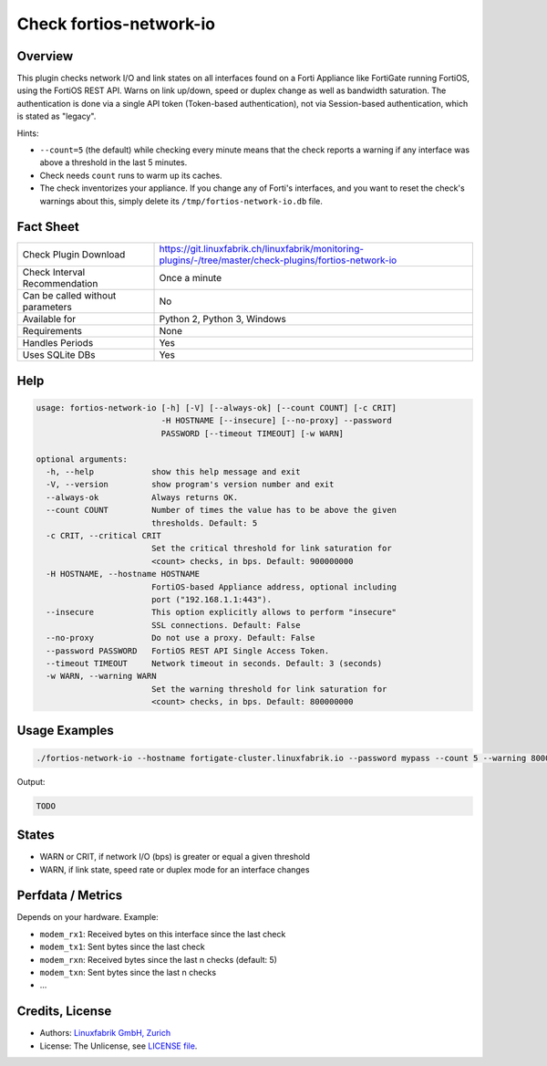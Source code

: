 Check fortios-network-io
========================

Overview
--------

This plugin checks network I/O and link states on all interfaces found on a Forti Appliance like FortiGate running FortiOS, using the FortiOS REST API. Warns on link up/down, speed or duplex change as well as bandwidth saturation. The authentication is done via a single API token (Token-based authentication), not via Session-based authentication, which is stated as "legacy".

Hints:

* ``--count=5`` (the default) while checking every minute means that the check reports a warning if any interface was above a threshold in the last 5 minutes.
* Check needs ``count`` runs to warm up its caches.
* The check inventorizes your appliance. If you change any of Forti's interfaces, and you want to reset the check's warnings about this, simply delete its ``/tmp/fortios-network-io.db`` file.


Fact Sheet
----------

.. csv-table::
    :widths: 30, 70
    
    "Check Plugin Download",                "https://git.linuxfabrik.ch/linuxfabrik/monitoring-plugins/-/tree/master/check-plugins/fortios-network-io"
    "Check Interval Recommendation",        "Once a minute"
    "Can be called without parameters",     "No"
    "Available for",                        "Python 2, Python 3, Windows"
    "Requirements",                         "None"
    "Handles Periods",                      "Yes"
    "Uses SQLite DBs",                      "Yes"


Help
----

.. code-block:: text

    usage: fortios-network-io [-h] [-V] [--always-ok] [--count COUNT] [-c CRIT]
                              -H HOSTNAME [--insecure] [--no-proxy] --password
                              PASSWORD [--timeout TIMEOUT] [-w WARN]

    optional arguments:
      -h, --help            show this help message and exit
      -V, --version         show program's version number and exit
      --always-ok           Always returns OK.
      --count COUNT         Number of times the value has to be above the given
                            thresholds. Default: 5
      -c CRIT, --critical CRIT
                            Set the critical threshold for link saturation for
                            <count> checks, in bps. Default: 900000000
      -H HOSTNAME, --hostname HOSTNAME
                            FortiOS-based Appliance address, optional including
                            port ("192.168.1.1:443").
      --insecure            This option explicitly allows to perform "insecure"
                            SSL connections. Default: False
      --no-proxy            Do not use a proxy. Default: False
      --password PASSWORD   FortiOS REST API Single Access Token.
      --timeout TIMEOUT     Network timeout in seconds. Default: 3 (seconds)
      -w WARN, --warning WARN
                            Set the warning threshold for link saturation for
                            <count> checks, in bps. Default: 800000000


Usage Examples
--------------

.. code-block:: bash

    ./fortios-network-io --hostname fortigate-cluster.linuxfabrik.io --password mypass --count 5 --warning 800000000 --critical 900000000
    
Output:

.. code-block:: text

    TODO


States
------

* WARN or CRIT, if network I/O (bps) is greater or equal a given threshold
* WARN, if link state, speed rate or duplex mode for an interface changes


Perfdata / Metrics
------------------

Depends on your hardware. Example:

* ``modem_rx1``: Received bytes on this interface since the last check
* ``modem_tx1``: Sent bytes since the last check
* ``modem_rxn``: Received bytes since the last n checks (default: 5)
* ``modem_txn``: Sent bytes since the last n checks
* ...


Credits, License
----------------

* Authors: `Linuxfabrik GmbH, Zurich <https://www.linuxfabrik.ch>`_
* License: The Unlicense, see `LICENSE file <https://git.linuxfabrik.ch/linuxfabrik/monitoring-plugins/-/blob/master/LICENSE>`_.
